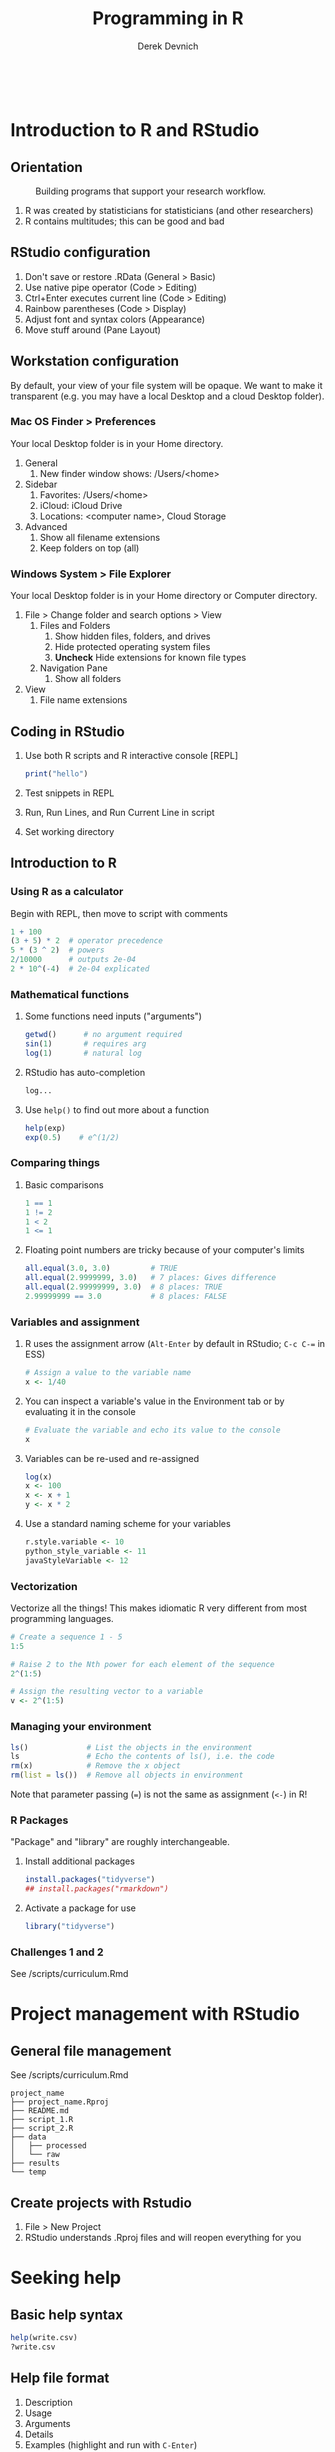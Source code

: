 #+STARTUP: fold indent
#+OPTIONS: tex:t toc:2 H:6 ^:{}

#+TITLE: Programming in R
#+AUTHOR: Derek Devnich
#+BEGIN_SRC R
#+END_SRC
#+BEGIN_SRC bash
#+END_SRC

* Introduction to R and RStudio
** Orientation
#+CAPTION: Building programs that support your research workflow.
#+NAME: Data science workflow
[[file:images/data-science-workflow.png]]
1. R was created by statisticians for statisticians (and other researchers)
2. R contains multitudes; this can be good and bad

** RStudio configuration
1. Don't save or restore .RData (General > Basic)
2. Use native pipe operator (Code > Editing)
3. Ctrl+Enter executes current line (Code > Editing)
4. Rainbow parentheses (Code > Display)
5. Adjust font and syntax colors (Appearance)
6. Move stuff around (Pane Layout)

** Workstation configuration
By default, your view of your file system will be opaque. We want to make it transparent (e.g. you may have a local Desktop and a cloud Desktop folder).

*** Mac OS Finder > Preferences
Your local Desktop folder is in your Home directory.
1. General
   1. New finder window shows: /Users/<home>
2. Sidebar
   1. Favorites: /Users/<home>
   2. iCloud: iCloud Drive
   3. Locations: <computer name>, Cloud Storage
3. Advanced
   1. Show all filename extensions
   2. Keep folders on top (all)

*** Windows System > File Explorer
Your local Desktop folder is in your Home directory or Computer directory.
1. File > Change folder and search options > View
   1. Files and Folders
      1. Show hidden files, folders, and drives
      2. Hide protected operating system files
      3. *Uncheck* Hide extensions for known file types
   2. Navigation Pane
      1. Show all folders
2. View
   1. File name extensions

** Coding in RStudio
1. Use both R scripts and R interactive console [REPL]
   #+BEGIN_SRC R
   print("hello")
   #+END_SRC

2. Test snippets in REPL
3. Run, Run Lines, and Run Current Line in script
4. Set working directory

** Introduction to R
*** Using R as a calculator
Begin with REPL, then move to script with comments

#+BEGIN_SRC R
1 + 100
(3 + 5) * 2  # operator precedence
5 * (3 ^ 2)  # powers
2/10000      # outputs 2e-04
2 * 10^(-4)  # 2e-04 explicated
#+END_SRC

*** Mathematical functions
1. Some functions need inputs ("arguments")
   #+BEGIN_SRC R
   getwd()      # no argument required
   sin(1)       # requires arg
   log(1)       # natural log
   #+END_SRC

2. RStudio has auto-completion
   #+BEGIN_SRC R
   log...
   #+END_SRC

3. Use ~help()~ to find out more about a function
   #+BEGIN_SRC R
   help(exp)
   exp(0.5)    # e^(1/2)
   #+END_SRC

*** Comparing things
1. Basic comparisons
   #+BEGIN_SRC R
   1 == 1
   1 != 2
   1 < 2
   1 <= 1
   #+END_SRC

2. Floating point numbers are tricky because of your computer's limits
   #+BEGIN_SRC R
   all.equal(3.0, 3.0)         # TRUE
   all.equal(2.9999999, 3.0)   # 7 places: Gives difference
   all.equal(2.99999999, 3.0)  # 8 places: TRUE
   2.99999999 == 3.0           # 8 places: FALSE
   #+END_SRC

*** Variables and assignment
1. R uses the assignment arrow (~Alt-Enter~ by default in RStudio; ~C-c C-=~ in ESS)
   #+BEGIN_SRC R
   # Assign a value to the variable name
   x <- 1/40
   #+END_SRC

2. You can inspect a variable's value in the Environment tab or by evaluating it in the console
   #+BEGIN_SRC R
   # Evaluate the variable and echo its value to the console
   x
   #+END_SRC

3. Variables can be re-used and re-assigned
   #+BEGIN_SRC R
   log(x)
   x <- 100
   x <- x + 1
   y <- x * 2
   #+END_SRC

4. Use a standard naming scheme for your variables
   #+BEGIN_SRC R
   r.style.variable <- 10
   python_style_variable <- 11
   javaStyleVariable <- 12
   #+END_SRC

*** Vectorization
Vectorize all the things! This makes idiomatic R very different from most programming languages.
#+BEGIN_SRC R
# Create a sequence 1 - 5
1:5

# Raise 2 to the Nth power for each element of the sequence
2^(1:5)

# Assign the resulting vector to a variable
v <- 2^(1:5)
#+END_SRC

*** Managing your  environment
#+BEGIN_SRC R
ls()             # List the objects in the environment
ls               # Echo the contents of ls(), i.e. the code
rm(x)            # Remove the x object
rm(list = ls())  # Remove all objects in environment
#+END_SRC

Note that parameter passing (~=~) is not the same as assignment (~<-~) in R!

*** R Packages
"Package" and "library" are roughly interchangeable.

1. Install additional packages
   #+BEGIN_SRC R
   install.packages("tidyverse")
   ## install.packages("rmarkdown")
   #+END_SRC

2. Activate a package for use
   #+BEGIN_SRC R
   library("tidyverse")
   #+END_SRC

*** Challenges 1 and 2
See /scripts/curriculum.Rmd

* Project management with RStudio
** General file management
See /scripts/curriculum.Rmd
#+BEGIN_EXAMPLE
project_name
├── project_name.Rproj
├── README.md
├── script_1.R
├── script_2.R
├── data
│   ├── processed
│   └── raw
├── results
└── temp
#+END_EXAMPLE

** Create projects with Rstudio
1. File > New Project
2. RStudio understands .Rproj files and will reopen everything for you

* Seeking help
** Basic help syntax
#+BEGIN_SRC R
help(write.csv)
?write.csv
#+END_SRC

** Help file format
1. Description
2. Usage
3. Arguments
4. Details
5. Examples (highlight and run with ~C-Enter~)

** Special operators
#+BEGIN_SRC R
help("<-")
#+END_SRC

** Library examples
#+BEGIN_SRC R
vignette("dplyr")
#+END_SRC

** What if you don't know where to start?
1. RStudio autocomplete
2. Fuzzy search
   #+BEGIN_SRC R
   ??set
   #+END_SRC
3. Browse by topic: https://cran.r-project.org/web/views/

* Data structures
** Data types
There are 5 basic (vector) data types.
#+BEGIN_SRC R
typeof(v)
typeof(3.14)
typeof(1L)
typeof(1+1i)
typeof(TRUE)
typeof("banana")
#+END_SRC

** Vectors and type coercion
1. Note that there are no scalars in R; everything is a vector, even if it's a vector of length 1.
   #+BEGIN_SRC R
   length(v)
   length(3.14)
   #+END_SRC

2. (Optional) New vectors are empty by default
   #+BEGIN_SRC R
   # Vectors are logical by default
   vector1 <- vector(length = 3)
   vector1

   # You can specify other types
   vector2 <- vector(mode="character", length = 3)
   vector2
   str(vector2)
   #+END_SRC

3. A vector must be all one type. If you mix types, R will perform type coercion.
   See coercion rules in scrips/curriculum.Rmd
   #+BEGIN_SRC R
   coercion_vector1 <- c(2, 6, '3')
   coercion_vector2 <- c(0, TRUE)

   coercion_vector1
   coercion_vector2
   #+END_SRC

4. You can change vector types
   #+BEGIN_SRC R
   # Create a character vector
   chr_vector <- c('0', '2', '4')
   str(chr_vector)

   # Use it to create a numeric vector
   num_vector <- as.numeric(chr_vector)
   str(num_vector)
   #+END_SRC

5. There are multiple ways to generate vectors
   #+BEGIN_SRC R
   # Two options for generating sequences
   series1 <- 1:10
   series2 <- seq(10)

   series1
   series2

   # The seq() function is more flexible
   series3 <- seq(1, 10, by=0.1)
   series3
   #+END_SRC

6. Manage your vectors
   #+BEGIN_SRC R
   # Don't print everything to the screen
   length(series3)
   head(series3, n=2)
   tail(series3, n=4)
   #+END_SRC

   #+BEGIN_SRC R
   # You can add informative labels to most things in R
   name_example <- 5:8
   names(name_example) <- c("a", "b", "c", "d")
   name_example
   str(name_example)
   #+END_SRC

** Challenge 3
See /scripts/curriculum.Rmd

** Factors
1. Factors represent unique levels (e.g., experimental conditions)
   #+BEGIN_SRC R
   coats <- c("tabby", "tortoise", "tortoise", "black", "tabby")
   str(coats)

   # The reprentation has 3 levels, some of which have multiple instances
   categories <- factor(coats)
   str(categories)
   #+END_SRC

2. R assumes that the first factor represents the baseline level, so you may need to change your factor ordering so that it makes sense for your variables
   #+BEGIN_SRC R
   trials <- c("case", "control", "control", "case")
   trial_factors <- factor(trials, levels = c("control", "case"))
   str(trial_factors)
   #+END_SRC

** Data Frames are central to working with tabular data
1. Create a data frame
   #+BEGIN_SRC R
   cats <- data.frame(coat = c("calico", "black", "tabby"),
                      weight = c(2.1, 5.0, 3.2),
                      likes_string = c(1, 0, 1))

   cats         # show contents of data frame
   str(cats)    # inspect structure of data frame

   # Convert likes_string to logical vector
   cats$likes_string <- as.logical(cats$likes_string)
   #+END_SRC

2. Write the data frame to a CSV and re-import it. You can use ~read.delim()~ for tab-delimited files, or ~read.table()~ for flexible, general-purpose input.
   #+BEGIN_SRC R
   write.csv(x = cats, file = "data/feline_data.csv", row.names = FALSE)
   cats <- read.csv(file = "data/feline_data.csv", stringsAsFactors = TRUE)

   str(cats) # the chr column is now a factor column
   #+END_SRC

3. Access the vectors of the data frame
   #+BEGIN_SRC R
   cats$weight
   cats$coat
   #+END_SRC

4. A vector can only hold one type. Therefore, in a data frame each data column (vector) has to be a single type.
   #+BEGIN_SRC R
   typeof(cats$weight)
   #+END_SRC

5. Use data frame vectors can be inputs like any other vector
   #+BEGIN_SRC R
   cats$weight + 2
   paste("My cat is", cats$coat)

   # Operations have to be legal for the data type
   cats$coat + 2

   # Operations are ephemeral unless their outputs are reassigned to the variable
   cats <- cats$weight + 1
   #+END_SRC

6. Data frames have column names
   #+BEGIN_SRC R
   names(cats)
   names(cats)[2] <- "weight_kg"
   names
   #+END_SRC

** Lists
1. Lists can contain anything
   #+BEGIN_SRC R
   list1 <- list(1, "a", TRUE, 1+4i)

   # Inspect each element of the list
   list1[[1]]
   list1[[2]]
   list1[[3]]
   list1[[4]]
   #+END_SRC

2. This includes complex data structures
   #+BEGIN_SRC R
   list2 <- list(title = "Numbers", numbers = 1:10, data = TRUE)

   # Single brackets retrieve a slice of the list, containing the name:value pair
   list2[2]

   # Double brackets retrieve the value, i.e. the contents of the list item
   list2[[2]]


   #+END_SRC

3. Data frames are lists of vectors and factors
   #+BEGIN_SRC R
   typeof(cats)
   #+END_SRC

4. Some operations return lists, others return vectors (basically, are you getting the column with its label, or are you drilling down to the data?)
   #+BEGIN_SRC R
   # List slices
   cats[1]      # list slice by index
   cats["coat"] # list slice by name
   cats[1, ]    # get data frame row by row number

   # List contents (in this case, vectors)
   cats[[1]]      # content by index
   cats[["coat"]] # content by name
   cats$coat      # content by name; shorthand for `cats[["coat"]]`
   cats[, 1]      # content by index, across all rows
   cats[1, 1]     # content by index, single row
   #+END_SRC

   1. You can inspect all of these with ~typeof()~
   2. Note that you can address data frames by row and columns

** Matrices
1. A matrix is 2-dimensional vector
   #+BEGIN_SRC R
   # Create a matrix of zeros
   mat1 <- matrix(0, ncol = 6, nrow = 3)
   mat2 <- matrix(1:25, nrow = 5, byrow = TRUE)

   # Inspect it
   class(mat1)
   typeof(mat1)
   str(mat1)
   #+END_SRC

2. Some operations act as if the matrix is a 1-D wrapped vector
   #+BEGIN_SRC R
   mat2 <- matrix(1:25, nrow = 5, byrow = TRUE)
   str(mat2)
   length(mat2)
   #+END_SRC

** Challenge 4
See /scripts/curriculum.Rmd

* Exploring data frames
#+BEGIN_SRC R
#+END_SRC
1. Adding columns
   #+BEGIN_SRC R
   age <- c(2, 3, 5)
   cbind(cats, age)
   cats                     # cats is unchanged
   cats <- cbind(cats, age) # overwrite old cats
   #+END_SRC

   #+BEGIN_SRC R
   # Data frames enforce consistency
   age <- c(2, 5)
   cats <- cbind(cats, age)
   #+END_SRC

2. Appending rows (remember, rows are lists!)
   #+BEGIN_SRC R
   newRow <- list("tortoiseshell", 3.3, TRUE, 9)
   cats <- rbind(cats, newRow)

   # Legal values added, illegal values are NA
   cats

   # Update the factor set
   levels(cats$coat) <- c(levels(cats$coat), "tortoiseshell")
   cats <- rbind(cats, list("tortoiseshell", 3.3, TRUE, 9))
   #+END_SRC

3. Removing missing data
   ~cats~ is now polluted with missing data
   #+BEGIN_SRC R
   na.omit(cats)
   cats
   cats <- na.omit(cats)
   #+END_SRC

4. Working with realistic data
   #+BEGIN_SRC R
   gapminder <- read.csv("data/gapminder_data.csv", stringsAsFactors = TRUE)

   # Get an overview of the data frame
   str(gapminder)
   dim(gapminder)

   # It's a list
   length(gapminder)
   colnames(gapminder)

   # Look at the data
   summary(gapminder$gdpPercap)  # summary varies by data type
   head(gapminder)
   #+END_SRC

** Challenge 5
See /scripts/curriculum.Rmd

* Subsetting data
** Subset by index
#+BEGIN_SRC R
v <- 1:5
#+END_SRC

*** Index selection
#+BEGIN_SRC R
v[1]
v[1:3]     # index range
v[c(1, 3)] # selected indices
#+END_SRC

*** Index exclusion
#+BEGIN_SRC R
v[-1]
v[-c(1, 3)]
#+END_SRC

** Subset by name
#+BEGIN_SRC R
letters[1:5]
names(l) <- letters[1:5]
#+END_SRC

*** Character selection
#+BEGIN_SRC R
v["a"]
v[names(l) %in% c("a", "c")]
#+END_SRC

*** Character exclusion
#+BEGIN_SRC R
v[! names(l) %in% c("a", "c")]
#+END_SRC

** (Optional) Extracting list elements
Single brackets get you subsets of the same type (~list -> list~, ~vector -> vector~, etc.). Double brackets extract the underlying vector from a list or data frame.
#+BEGIN_SRC R
# Create a new list and give it names
l <- replicate(5, sample(15), simplify = FALSE)
names(l) <- letters[1:5]

# You can extract one element
l[[1]]
l[["a"]]

# You can't extract multiple elements
l[[1:3]]
l[[names(l) %in% c("a", "c")]]
#+END_SRC

** Subsetting by logical operations
1. Explicitly set each item to TRUE or FALSE
   #+BEGIN_SRC R
   v[c(FALSE, TRUE, TRUE, FALSE, FALSE)]
   #+END_SRC

2. Evaluate the truth of each item, then produce the TRUE ones
   #+BEGIN_SRC R
   # Explicit version
   truth_vec <- v > 4
   v[truth_vec]

   # Implicit version
   v[v > 4]
   #+END_SRC

3. Combining logical operations
   #+BEGIN_SRC R
   v[v < 3 | v > 4]
   #+END_SRC

** Subsetting matrices
#+BEGIN_SRC R
m <- matrix(1:25, nrow = 5, byrow = TRUE)

# Matrices are just 2D vectors
m[2:4, 1:3]
m[c(1, 3, 5), c(2, 4)]
#+END_SRC

** (Optional) Subset by factor
#+BEGIN_SRC R
# First three items
gapminder$country[1:3]

# All items in factor set
north_america <- c("Canada", "Mexico", "United States")
gapminder$country[gapminder$country %in% north_america]
#+END_SRC

** Subsetting Data Frames
Data frames have characteristics of both lists and matrices.
#+BEGIN_SRC R
gapminder <- read.csv("data/gapminder_data.csv", stringsAsFactors = TRUE)

# Get first three rows
gapminder[1:3,]

# Rows and columns
gapminder[1:6, 1:3]
gapminder[1:6, c("country", "pop")]

# Data frames are lists, so one index gets you the *columns*
gapminder[1:3]

# Filter by contents
gapminder[gapminder$country == "Mexico",]
north_america <- c("Canada", "Mexico", "United States")
gapminder[gapminder$country %in% north_america,]
gapminder[gapminder$country %in% north_america & gapminder$year > 1999,]
#+END_SRC

* Vectorization
** Vector operations are element-wise by default
#+begin_src R
x <- 1:4
y <- 6:9
x + y
log(x)

# A more realistic example
gapminder$pop_millions <- gapminder$pop / 1e6
head(gapminder)
#+end_src

** Vectors of unequal length are recycled
#+begin_src R
z <- 1:2
x + z
#+end_src

** Logical comparisons
#+begin_src R
x > 2
a <- (x > 2) # you can assign the output to a variable

# Evaluate a boolean vector
any(a)
all(a)
#+end_src

** Matrix operations are also element-wise by default
#+begin_src R
m <- matrix(1:12, nrow=3, ncol=4)

# Multiply each item by -1
m * -1
#+end_src

** Linear algebra uses matrix multiplication
#+begin_src R
# Multiply two vectors
1:4 %*% 1:4

# Matrix-wise multiplication
m2 <- matrix(1, nrow = 4, ncol = 1)
m2
m %*% m2

# Most functions operate on the whole vector or matrix
mean(m)
sum(m)
#+end_src

** ~apply~ lets you apply an arbitrary function to an abitrary subset of a matrix. This is an example of a higher-order function (map, apply, filter, reduce, fold, etc.)
#+begin_src R
apply(m, 1, mean)
apply(m, 2, mean)
apply(m, 1, sum)
apply(m, 2, sum)
#+end_src

* Control flow
** Conditionals
1. Look at Conditional template in curriculum.Rmd
2. If
   #+BEGIN_SRC R
   x <- 8

   if (x >= 10) {
     print("x is greater than or equal to 10")
   }

   x
   #+END_SRC

3. Else
   #+BEGIN_SRC R
   if (x >= 10) {
     print("x is greater than or equal to 10")
   } else {
     print("x is less than 10")
   }
   #+END_SRC

4. Else If
   #+BEGIN_SRC R
   if (x >= 10) {
     print("x is greater than or equal to 10")
   } else if (x > 5) {
     print("x is greater than 5, but less than 10")
   } else {
     print("x is less than 5")
   }
   #+END_SRC

5. Vectorize your tests
   #+BEGIN_SRC R
   x <- 1:4

   if any(x < 2) {
     print("Some x less than 2")
   }

   if all(x < 2){
     print("All x less than 2")
   }
   #+END_SRC

** Review Subsetting section
Subsetting is frequently an alternative to if-else statements in R

** Iteration
1. Look at Iteration template in curriculum.Rmd
2. Basic For loop
   #+BEGIN_SRC R
   for (i in 1:10) {
     print(i)
   }
   #+END_SRC

3. Nested For loop
   #+BEGIN_SRC R
   for (i in 1:5) {
     for (j in c('a', 'b', 'c', 'd', 'e')) {
       print(paste(i,j))
     }
   }
   #+END_SRC

4. This is where we skip the example where we append things to the end of a data frame. For loops are slow, vectorize operations are fast (and idiomatic). Use for loops where they're the appropriate tool (e.g., loading files, cycling through whole data sets, etc). We will see more of this in the section on reading and writing data.

* Functions explained
Functions let you encapsulate and re-use chunks of code. This has several benefits:
1. Eliminates repetition in your code. This saves labor, but more importantly it reduces errors, and makes it easier for you to find and correct errors.
2. Allows you to write more generic (i.e. flexible) code.
3. Reduces cognitive overhead.

** Defining a function
1. Look at Function template in data/curriculum.Rmd
2. Define a simple function
   #+BEGIN_SRC R
   # Convert Fahrenheit to Celcius
   f_to_celcius <- function(temp) {
     celcius <- (temp - 32) * (5/9)
     return(celcius)
   }
   #+END_SRC

3. Call the function
   #+BEGIN_SRC R
   f_to_celcius(32)
   boiling <- f_to_celcius(212)
   #+END_SRC

** Combining functions
Define a second function and call the first function within the second.
#+BEGIN_SRC R
f_to_kelvin <- function(temp) {
  celcius <- f_to_celcius(temp)
  kelvin <- celcius + 273.15
  return(kelvin)
}

f_to_kelvin(212)
#+END_SRC

** Defensive programming
1. Check whether input meets criteria before proceeding (this is `assert` in other languages).
   #+BEGIN_SRC R
   f_to_celcius <- function(temp) {
     ## Check inputs
     stopifnot(is.numeric(temp), temp > -460)
     celcius <- (temp - 32) * (5/9)
     return(celcius)
   }

   f_to_celcius("a")
   f_to_celcius(-470)
   #+END_SRC

2. (Optional) Fail with a custom error if criterion not met
   #+BEGIN_SRC R
   f_to_celcius <- function(temp) {
     if(!is.numeric(temp)) {
       stop("temp must be a numeric vector")
     }
     celcius <- (temp - 32) * (5/9)
     return(celcius)
   }
   #+END_SRC

** Working with rich data
1. Write a function to perform a total GDP calculation on a filtered subset of your data.
   #+BEGIN_SRC R
   calcGDP <- function(df, year=NULL, country=NULL) {
     if(!is.null(year)) {
       df <- df[df$year %in% year, ]
     }
     if (!is.null(country)) {
       df <- df[df$country %in% country,]
     }
     gdp <- df$pop * df$gdpPercap

     new_df <- cbind(df, totalGDP=gdp)
     return(new_df)
   }
   #+END_SRC

2. Mutating `df` inside the function doesn't affect the global `gapminder` data frame (because of pass-by-value and scope).

** Challenge 6
See data/curriculum.Rmd

* Reading and writing data
** Create sample data sets and write them to the `data` directory
#+BEGIN_SRC R
for (year in unique(gapminder$year)) {
  df <- calcGDP(gapminder, year = year, country = north_america)

  ## Generate a file name
  fname <- paste("data/north_america_", as.character(year), ".csv", sep = "")

  ## Write the file
  write.csv(x = df, file = fname, row.names = FALSE)
}
#+END_SRC

** How to find files
#+BEGIN_SRC R
## Get matching files from the `data` subdirectory
dir(path = "data", pattern = "north_america_[1-9]*.csv")
#+END_SRC

** Read files using a for loop
1. Read each file into a data frame and add it to a list
   #+BEGIN_SRC R
   ## Create an empty list
   df_list <- list()

   ## Get the locations of the matching files
   file_names <- dir(path = "data", pattern = "north_america_[1-9]*.csv")

   for (f in file_names){
     df_list[[f]] <- read.csv(file = file.path("data", f))
   }
   #+END_SRC

2. Access the list items to view the individual data frames
   #+BEGIN_SRC R
   length(df_list)
   names(df_list)
   df_list[["north_america_1952.csv"]]
   #+END_SRC

** Read files using apply
1. Instead of a for loop that handles each file individually, use a single vectorized function.
   #+BEGIN_SRC R
   file_names <- dir(path = "data", pattern = "north_america_[1-9]*.csv")
   df_list <- lapply(file.path("data", file_names), read.csv)
   #+END_SRC

2. This doesn't add names by default, so you will have to add them manually
   #+BEGIN_SRC R
   ## You can still access by index position
   df_list[[2]]

   names(df_list)
   names(df_list) <- file_names
   df_list[["north_america_1952.csv"]]
   #+END_SRC

** Read files using apply with pipes
Pipes allow you to use an alternative formatting for collections of functions that can be easier to read.
#+BEGIN_SRC R
df_list <- file.path("data", file_names) |>
    lapply(read.csv)
#+END_SRC

** (Optional) Review using `apply` with matrices

* Data frame manipulation with dplyr
1. Explain Tidyverse briefly: https://www.tidyverse.org/packages/
2. Explain tibbles briefly

* Splitting and combining data frames with plyr
1. Briefly describe split-apply-combine
2. Aggregate files to a single dataframe

* Data frame manipulation with tidyr

* Creating publication-quality graphics with ggplot2

* Producing reports with knitr

* Writing good software

* IDE Reference
1. Clear console
   1. RStudio: ~C-l~
   2. Emacs: ~C-c M-o~ / ~M-x comint-clear-buffer~

* Credits
1. R for Reproducible Scientific Analysis: https://swcarpentry.github.io/r-novice-gapminder/
2. Andrea Sánchez-Tapia's workshop: https://github.com/AndreaSanchezTapia/UCMerced_R

* References
1. RStudio shortcuts and tips: https://appsilon.com/rstudio-shortcuts-and-tips/
2. CRAN task views: https://cran.r-project.org/web/views/
3. Why ~typeof()~ and ~class()~ give different outputs: https://stackoverflow.com/a/8857411
4. How to get function code from the different object systems: https://stackoverflow.com/questions/19226816/how-can-i-view-the-source-code-for-a-function
5. Various approaches to contrast coding: https://stats.oarc.ucla.edu/r/library/r-library-contrast-coding-systems-for-categorical-variables/

   If you tell R that a factor is ordered, it defaults to Orthogonal polynomial contrasts. This means that it assumes you want it to check for linear, cubic, and quadratic trends. If you tell R that a factor is NOT ordered, it defaults to treatment contrasts: it compares all levels to a reference level. This probably doesn't make sense for lots of psych data. So if I say income is ordered, it calculates linear, quadratic etc. trends for income, which is not only not what I want, but is inappropriate unless your groups are evenly spaced. Treatment means it calculates whether each level is significantly different from a reference level (i.e. the highest income group).

   So if you want first-year stats output in a design with more than 2 levels in the factor, put this at the top of the R code:
   #+BEGIN_SRC R
   options(contrasts = c("contr.sum","contr.poly"))
   #+END_SRC

   ~contr.sum~ is R for deviation contrasts, which you may recall as contrasts like -1, 0, 1.

6. Instructor notes for "R for Reproducible Scientific Analysis"
   https://swcarpentry.github.io/r-novice-gapminder/guide/

* Data Sources
** Additional data files
1. Gapminder data:
   https://raw.githubusercontent.com/swcarpentry/r-novice-gapminder/gh-pages/_episodes_rmd/data/gapminder_data.csv
   https://raw.githubusercontent.com/swcarpentry/r-novice-gapminder/gh-pages/_episodes_rmd/data/gapminder_wide.csv

* COMMENT How to export this document to other formats
** Export to Markdown using Emacs Org mode
Do this if you want a table of contents on Github.
#+BEGIN_EXAMPLE
M-x org-md-export-to-markdown
#+END_EXAMPLE

** Export to Markdown using Pandoc
Do this if you want code syntax highlighting and a table of contents on Github.
*** Generate generic Markdown file
#+BEGIN_SRC bash
pandoc README.org -o tmp.md
#+END_SRC

*** Edit generic Markdown file to remove illegal front matter
1. Org directives
2. Anything that isn't part of the document structure (e.g. TODO items)

*** Generate Github Markdown with table of contents
#+BEGIN_SRC bash
pandoc -f markdown --toc --toc-depth=2 -s tmp.md -o README.md
#+END_SRC

*** Find and replace code block markers in final document
#+BEGIN_EXAMPLE
M-x qrr ` {.r org-language="R"}` `r`
M-x qrr ` {.r}` `r`
M-x qrr ` {.bash}` `bash`
#+END_EXAMPLE

